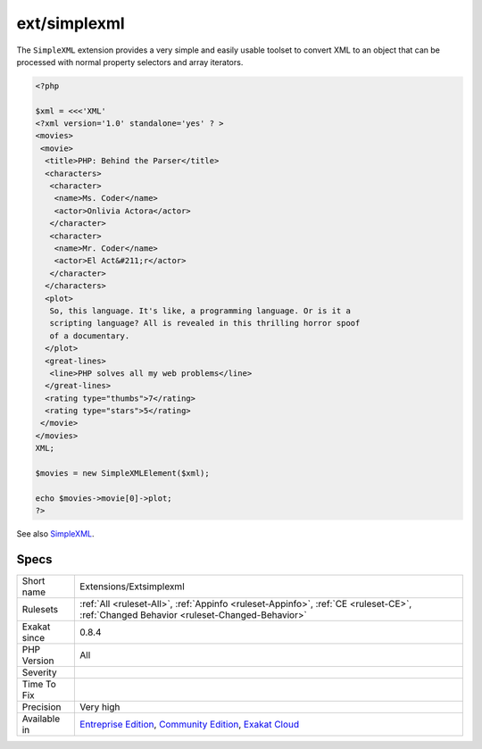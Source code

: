 .. _extensions-extsimplexml:

.. _ext-simplexml:

ext/simplexml
+++++++++++++

.. meta\:\:
	:description:
		ext/simplexml: Extension ``SimpleXML``.
	:twitter:card: summary_large_image
	:twitter:site: @exakat
	:twitter:title: ext/simplexml
	:twitter:description: ext/simplexml: Extension ``SimpleXML``
	:twitter:creator: @exakat
	:twitter:image:src: https://www.exakat.io/wp-content/uploads/2020/06/logo-exakat.png
	:og:image: https://www.exakat.io/wp-content/uploads/2020/06/logo-exakat.png
	:og:title: ext/simplexml
	:og:type: article
	:og:description: Extension ``SimpleXML``
	:og:url: https://php-tips.readthedocs.io/en/latest/tips/Extensions/Extsimplexml.html
	:og:locale: en
  Extension ``SimpleXML``.

The ``SimpleXML`` extension provides a very simple and easily usable toolset to convert XML to an object that can be processed with normal property selectors and array iterators.

.. code-block:: php
   
   <?php
   
   $xml = <<<'XML'
   <?xml version='1.0' standalone='yes' ? >
   <movies>
    <movie>
     <title>PHP: Behind the Parser</title>
     <characters>
      <character>
       <name>Ms. Coder</name>
       <actor>Onlivia Actora</actor>
      </character>
      <character>
       <name>Mr. Coder</name>
       <actor>El Act&#211;r</actor>
      </character>
     </characters>
     <plot>
      So, this language. It's like, a programming language. Or is it a
      scripting language? All is revealed in this thrilling horror spoof
      of a documentary.
     </plot>
     <great-lines>
      <line>PHP solves all my web problems</line>
     </great-lines>
     <rating type="thumbs">7</rating>
     <rating type="stars">5</rating>
    </movie>
   </movies>
   XML;
   
   $movies = new SimpleXMLElement($xml);
   
   echo $movies->movie[0]->plot;
   ?>

See also `SimpleXML <https://www.php.net/manual/en/book.simplexml.php>`_.


Specs
_____

+--------------+-----------------------------------------------------------------------------------------------------------------------------------------------------------------------------------------+
| Short name   | Extensions/Extsimplexml                                                                                                                                                                 |
+--------------+-----------------------------------------------------------------------------------------------------------------------------------------------------------------------------------------+
| Rulesets     | :ref:`All <ruleset-All>`, :ref:`Appinfo <ruleset-Appinfo>`, :ref:`CE <ruleset-CE>`, :ref:`Changed Behavior <ruleset-Changed-Behavior>`                                                  |
+--------------+-----------------------------------------------------------------------------------------------------------------------------------------------------------------------------------------+
| Exakat since | 0.8.4                                                                                                                                                                                   |
+--------------+-----------------------------------------------------------------------------------------------------------------------------------------------------------------------------------------+
| PHP Version  | All                                                                                                                                                                                     |
+--------------+-----------------------------------------------------------------------------------------------------------------------------------------------------------------------------------------+
| Severity     |                                                                                                                                                                                         |
+--------------+-----------------------------------------------------------------------------------------------------------------------------------------------------------------------------------------+
| Time To Fix  |                                                                                                                                                                                         |
+--------------+-----------------------------------------------------------------------------------------------------------------------------------------------------------------------------------------+
| Precision    | Very high                                                                                                                                                                               |
+--------------+-----------------------------------------------------------------------------------------------------------------------------------------------------------------------------------------+
| Available in | `Entreprise Edition <https://www.exakat.io/entreprise-edition>`_, `Community Edition <https://www.exakat.io/community-edition>`_, `Exakat Cloud <https://www.exakat.io/exakat-cloud/>`_ |
+--------------+-----------------------------------------------------------------------------------------------------------------------------------------------------------------------------------------+


